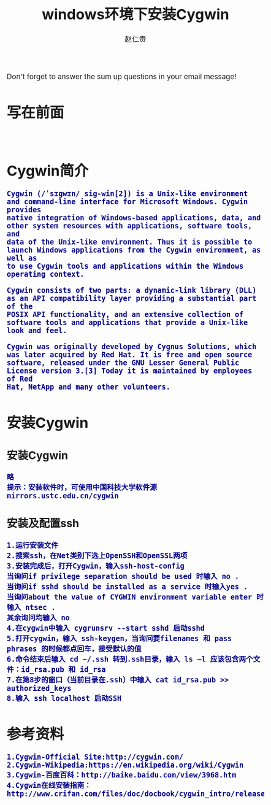 #+TITLE:    windows环境下安装Cygwin
#+AUTHOR:   赵仁贵
#+EMAIL:    zrg1390556487@gmail.com
#+LANGUAGE:  cn
#+OPTIONS:   H:3 num:t toc:2 \n:nil @:t ::t |:t ^:nil -:t f:t *:t <:t
#+OPTIONS:   TeX:t LaTeX:t skip:nil d:nil todo:t pri:nil tags:not-in-toc
#+INFOJS_OPT: view:plain toc:t ltoc:t mouse:underline buttons:0 path:http://cs3.swfc.edu.cn/~20121156044/.org-info.js />
#+HTML_HEAD: <link rel="stylesheet" type="text/css" href="http://cs3.swfu.edu.cn/~20121156044/.org-manual.css" />
#+HTML_HEAD:    <style>body {font-size:14pt} code {font-weight:bold;font-size:100%; color:darkblue}</style>
#+EXPORT_SELECT_TAGS: export
#+EXPORT_EXCLUDE_TAGS: noexport
#+LINK_UP:   
#+LINK_HOME: 
#+XSLT: 
# (setq org-export-html-use-infojs nil)
# (setq org-export-html-style nil)

#+BEGIN_CENTER 
  Don't forget to answer the sum up questions in your email message!
#+END_CENTER 

* 写在前面
: 
* Cygwin简介
#+BEGIN_SRC
Cygwin (/ˈsɪɡwɪn/ sig-win[2]) is a Unix-like environment and command-line interface for Microsoft Windows. Cygwin provides 
native integration of Windows-based applications, data, and other system resources with applications, software tools, and 
data of the Unix-like environment. Thus it is possible to launch Windows applications from the Cygwin environment, as well as 
to use Cygwin tools and applications within the Windows operating context.

Cygwin consists of two parts: a dynamic-link library (DLL) as an API compatibility layer providing a substantial part of the 
POSIX API functionality, and an extensive collection of software tools and applications that provide a Unix-like look and feel.

Cygwin was originally developed by Cygnus Solutions, which was later acquired by Red Hat. It is free and open source 
software, released under the GNU Lesser General Public License version 3.[3] Today it is maintained by employees of Red 
Hat, NetApp and many other volunteers.
#+END_SRC
* 安装Cygwin
** 安装Cygwin
: 略
: 提示：安装软件时，可使用中国科技大学软件源mirrors.ustc.edu.cn/cygwin
** 安装及配置ssh
: 1.运行安装文件
: 2.搜索ssh，在Net类别下选上OpenSSH和OpenSSL两项
: 3.安装完成后，打开Cygwin，输入ssh-host-config
: 当询问if privilege separation should be used 时输入 no . 
: 当询问if sshd should be installed as a service 时输入yes . 
: 当询问about the value of CYGWIN environment variable enter 时输入 ntsec .
: 其余询问均输入 no
: 4.在cygwin中输入 cygrunsrv --start sshd 启动sshd
: 5.打开cygwin，输入 ssh-keygen，当询问要filenames 和 pass phrases 的时候都点回车，接受默认的值
: 6.命令结束后输入 cd ~/.ssh 转到.ssh目录，输入 ls –l 应该包含两个文件：id_rsa.pub 和 id_rsa
: 7.在第8步的窗口（当前目录在.ssh）中输入 cat id_rsa.pub >> authorized_keys
: 8.输入 ssh localhost 启动SSH
* 参考资料
: 1.Cygwin-Official Site:http://cygwin.com/
: 2.Cygwin-Wikipedia:https://en.wikipedia.org/wiki/Cygwin
: 3.Cygwin-百度百科：http://baike.baidu.com/view/3968.htm
: 4.Cygwin在线安装指南：http://www.crifan.com/files/doc/docbook/cygwin_intro/release/htmls/install_cygwin_setup_exe.html
: 
